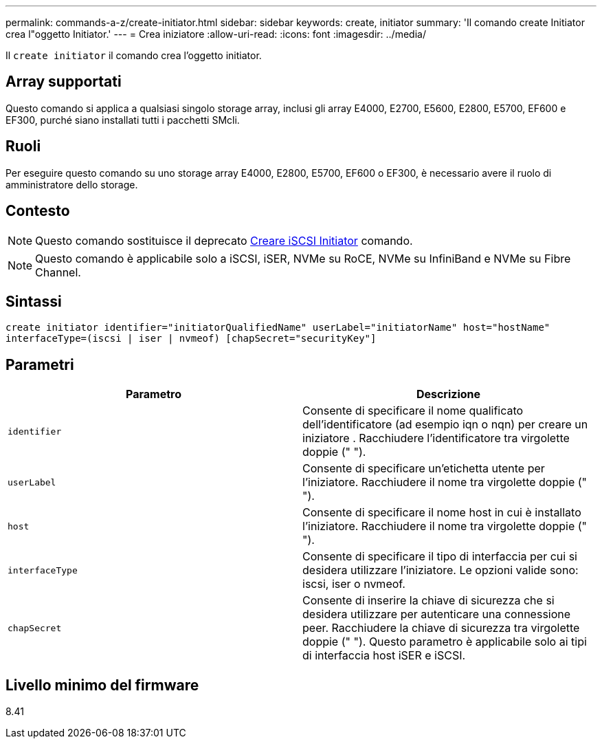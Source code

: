 ---
permalink: commands-a-z/create-initiator.html 
sidebar: sidebar 
keywords: create, initiator 
summary: 'Il comando create Initiator crea l"oggetto Initiator.' 
---
= Crea iniziatore
:allow-uri-read: 
:icons: font
:imagesdir: ../media/


[role="lead"]
Il `create initiator` il comando crea l'oggetto initiator.



== Array supportati

Questo comando si applica a qualsiasi singolo storage array, inclusi gli array E4000, E2700, E5600, E2800, E5700, EF600 e EF300, purché siano installati tutti i pacchetti SMcli.



== Ruoli

Per eseguire questo comando su uno storage array E4000, E2800, E5700, EF600 o EF300, è necessario avere il ruolo di amministratore dello storage.



== Contesto

[NOTE]
====
Questo comando sostituisce il deprecato xref:create-iscsiinitiator.adoc[Creare iSCSI Initiator] comando.

====
[NOTE]
====
Questo comando è applicabile solo a iSCSI, iSER, NVMe su RoCE, NVMe su InfiniBand e NVMe su Fibre Channel.

====


== Sintassi

[source, cli]
----
create initiator identifier="initiatorQualifiedName" userLabel="initiatorName" host="hostName"
interfaceType=(iscsi | iser | nvmeof) [chapSecret="securityKey"]
----


== Parametri

|===
| Parametro | Descrizione 


 a| 
`identifier`
 a| 
Consente di specificare il nome qualificato dell'identificatore (ad esempio iqn o nqn) per creare un iniziatore . Racchiudere l'identificatore tra virgolette doppie (" ").



 a| 
`userLabel`
 a| 
Consente di specificare un'etichetta utente per l'iniziatore. Racchiudere il nome tra virgolette doppie (" ").



 a| 
`host`
 a| 
Consente di specificare il nome host in cui è installato l'iniziatore. Racchiudere il nome tra virgolette doppie (" ").



 a| 
`interfaceType`
 a| 
Consente di specificare il tipo di interfaccia per cui si desidera utilizzare l'iniziatore. Le opzioni valide sono: iscsi, iser o nvmeof.



 a| 
`chapSecret`
 a| 
Consente di inserire la chiave di sicurezza che si desidera utilizzare per autenticare una connessione peer. Racchiudere la chiave di sicurezza tra virgolette doppie (" "). Questo parametro è applicabile solo ai tipi di interfaccia host iSER e iSCSI.

|===


== Livello minimo del firmware

8.41
